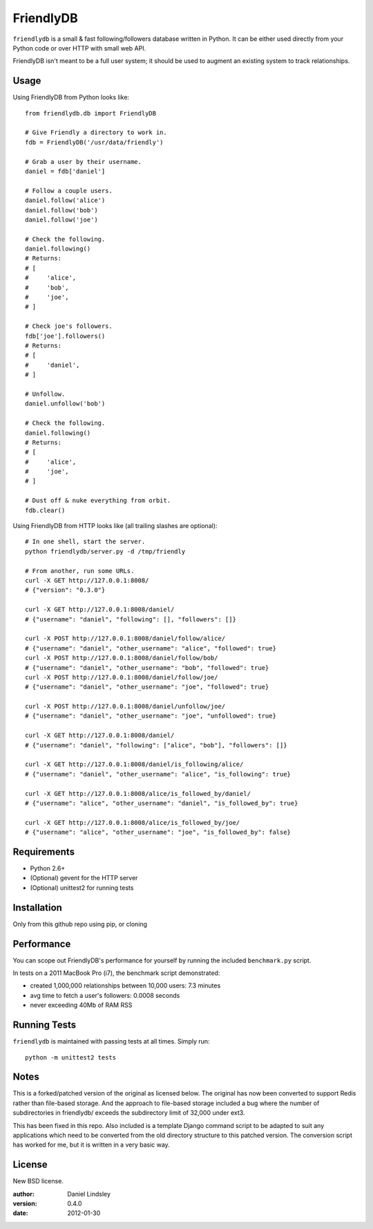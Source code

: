 ==========
FriendlyDB
==========

``friendlydb`` is a small & fast following/followers database written in
Python. It can be either used directly from your Python code or over HTTP
with small web API.

FriendlyDB isn't meant to be a full user system; it should be used to augment
an existing system to track relationships.


Usage
=====

Using FriendlyDB from Python looks like::

    from friendlydb.db import FriendlyDB

    # Give Friendly a directory to work in.
    fdb = FriendlyDB('/usr/data/friendly')

    # Grab a user by their username.
    daniel = fdb['daniel']

    # Follow a couple users.
    daniel.follow('alice')
    daniel.follow('bob')
    daniel.follow('joe')

    # Check the following.
    daniel.following()
    # Returns:
    # [
    #     'alice',
    #     'bob',
    #     'joe',
    # ]

    # Check joe's followers.
    fdb['joe'].followers()
    # Returns:
    # [
    #     'daniel',
    # ]

    # Unfollow.
    daniel.unfollow('bob')

    # Check the following.
    daniel.following()
    # Returns:
    # [
    #     'alice',
    #     'joe',
    # ]

    # Dust off & nuke everything from orbit.
    fdb.clear()

Using FriendlyDB from HTTP looks like (all trailing slashes are optional)::

    # In one shell, start the server.
    python friendlydb/server.py -d /tmp/friendly

    # From another, run some URLs.
    curl -X GET http://127.0.0.1:8008/
    # {"version": "0.3.0"}

    curl -X GET http://127.0.0.1:8008/daniel/
    # {"username": "daniel", "following": [], "followers": []}

    curl -X POST http://127.0.0.1:8008/daniel/follow/alice/
    # {"username": "daniel", "other_username": "alice", "followed": true}
    curl -X POST http://127.0.0.1:8008/daniel/follow/bob/
    # {"username": "daniel", "other_username": "bob", "followed": true}
    curl -X POST http://127.0.0.1:8008/daniel/follow/joe/
    # {"username": "daniel", "other_username": "joe", "followed": true}

    curl -X POST http://127.0.0.1:8008/daniel/unfollow/joe/
    # {"username": "daniel", "other_username": "joe", "unfollowed": true}

    curl -X GET http://127.0.0.1:8008/daniel/
    # {"username": "daniel", "following": ["alice", "bob"], "followers": []}

    curl -X GET http://127.0.0.1:8008/daniel/is_following/alice/
    # {"username": "daniel", "other_username": "alice", "is_following": true}

    curl -X GET http://127.0.0.1:8008/alice/is_followed_by/daniel/
    # {"username": "alice", "other_username": "daniel", "is_followed_by": true}

    curl -X GET http://127.0.0.1:8008/alice/is_followed_by/joe/
    # {"username": "alice", "other_username": "joe", "is_followed_by": false}


Requirements
============

* Python 2.6+
* (Optional) gevent for the HTTP server
* (Optional) unittest2 for running tests


Installation
============

Only from this github repo using pip, or cloning


Performance
===========

You can scope out FriendlyDB's performance for yourself by running the
included ``benchmark.py`` script.

In tests on a 2011 MacBook Pro (i7), the benchmark script demonstrated:

* created 1,000,000 relationships between 10,000 users: 7.3 minutes
* avg time to fetch a user's followers: 0.0008 seconds
* never exceeding 40Mb of RAM RSS


Running Tests
=============

``friendlydb`` is maintained with passing tests at all times. Simply run::

    python -m unittest2 tests


Notes
=============

This is a forked/patched version of the original as licensed below. The original has now been converted to support Redis rather than file-based storage. And the approach to file-based storage included a bug where the number of subdirectories in friendlydb/ exceeds the subdirectory limit of 32,000 under ext3.

This has been fixed in this repo. Also included is a template Django command script to be adapted to suit any applications which need to be converted from the old directory structure to this patched version. The conversion script has worked for me, but it is written in a very basic way.

License
=======

New BSD license.

:author: Daniel Lindsley
:version: 0.4.0
:date: 2012-01-30
